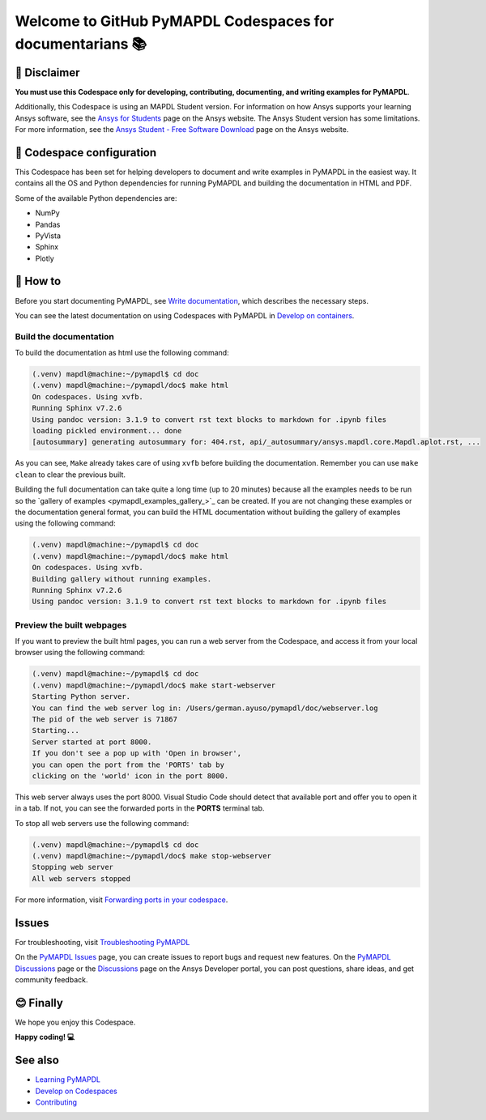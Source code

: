 
==========================================================
Welcome to GitHub PyMAPDL Codespaces for documentarians 📚
==========================================================


🛑 Disclaimer
=============

**You must use this Codespace only for developing, contributing, documenting, and
writing examples for PyMAPDL**.

Additionally, this Codespace is using an MAPDL Student version. For information on how Ansys
supports your learning Ansys software, see the
`Ansys for Students <https://www.ansys.com/academic/students>`_ page on the Ansys website.
The Ansys Student version has some limitations. For more information, see the
`Ansys Student - Free Software Download <https://www.ansys.com/academic/students/ansys-student>`_
page on the Ansys website.


📖 Codespace configuration
==========================

This Codespace has been set for helping developers to document and write examples
in PyMAPDL in the easiest way. It contains all the OS and Python dependencies
for running PyMAPDL and building the documentation in HTML and PDF.

Some of the available Python dependencies are:

* NumPy
* Pandas
* PyVista
* Sphinx
* Plotly


🧐 How to
==========

Before you start documenting PyMAPDL, see
`Write documentation <https://mapdl.docs.pyansys.com/version/dev/getting_started/write_documentation.html>`_,
which describes the necessary steps.

You can see the latest documentation on using Codespaces with PyMAPDL in
`Develop on containers <https://mapdl.docs.pyansys.com/version/dev/getting_started/devcontainer_link.html>`_.

Build the documentation
-----------------------

To build the documentation as html use the following command:

.. code:: console

    (.venv) mapdl@machine:~/pymapdl$ cd doc
    (.venv) mapdl@machine:~/pymapdl/doc$ make html
    On codespaces. Using xvfb.
    Running Sphinx v7.2.6
    Using pandoc version: 3.1.9 to convert rst text blocks to markdown for .ipynb files
    loading pickled environment... done
    [autosummary] generating autosummary for: 404.rst, api/_autosummary/ansys.mapdl.core.Mapdl.aplot.rst, ...

As you can see, ``Make`` already takes care of using ``xvfb`` before building the documentation.
Remember you can use ``make clean`` to clear the previous built.

Building the full documentation can take quite a long time (up to 20 minutes) because all the examples needs to be run
so the `gallery of examples <pymapdl_examples_gallery_>`_ can be created.
If you are not changing these examples or the documentation general format, you can build the HTML documentation
without building the gallery of examples using the following command:

.. code:: console
    
    (.venv) mapdl@machine:~/pymapdl$ cd doc
    (.venv) mapdl@machine:~/pymapdl/doc$ make html
    On codespaces. Using xvfb.
    Building gallery without running examples.
    Running Sphinx v7.2.6
    Using pandoc version: 3.1.9 to convert rst text blocks to markdown for .ipynb files

Preview the built webpages
--------------------------

If you want to preview the built html pages, you can run a web server from the Codespace,
and access it from your local browser using the following command:

.. code:: console

    (.venv) mapdl@machine:~/pymapdl$ cd doc
    (.venv) mapdl@machine:~/pymapdl/doc$ make start-webserver
    Starting Python server.
    You can find the web server log in: /Users/german.ayuso/pymapdl/doc/webserver.log
    The pid of the web server is 71867
    Starting...
    Server started at port 8000.
    If you don't see a pop up with 'Open in browser',
    you can open the port from the 'PORTS' tab by
    clicking on the 'world' icon in the port 8000.

This web server always uses the port 8000. Visual Studio Code should detect
that available port and offer you to open it in a tab.
If not, you can see the forwarded ports in the **PORTS** terminal tab.

To stop all web servers use the following command:

.. code:: console

    (.venv) mapdl@machine:~/pymapdl$ cd doc
    (.venv) mapdl@machine:~/pymapdl/doc$ make stop-webserver
    Stopping web server
    All web servers stopped

For more information, visit `Forwarding ports in your codespace <https://docs.github.com/en/codespaces/developing-in-a-codespace/forwarding-ports-in-your-codespace>`_.

Issues
======

For troubleshooting, visit
`Troubleshooting PyMAPDL <https://mapdl.docs.pyansys.com/version/stable/user_guide/troubleshoot.html#troubleshooting-pymapdl>`_

On the `PyMAPDL Issues <https://github.com/ansys/pymapdl/issues>`_ page,
you can create issues to report bugs and request new features.
On the `PyMAPDL Discussions <https://github.com/ansys/pymapdl/discussions>`_ page or
the `Discussions <https://discuss.ansys.com/>`_ page on the Ansys Developer portal,
you can post questions, share ideas, and get community feedback. 

😊 Finally
==========

We hope you enjoy this Codespace. 


**Happy coding! 💻**


See also
========

* `Learning PyMAPDL <https://mapdl.docs.pyansys.com/version/dev/getting_started/learning.html>`_
* `Develop on Codespaces <https://mapdl.docs.pyansys.com/version/dev/getting_started/codespaces.html#develop-on-codespaces>`_
* `Contributing <https://mapdl.docs.pyansys.com/version/dev/getting_started/contribution.html#contributing>`_
